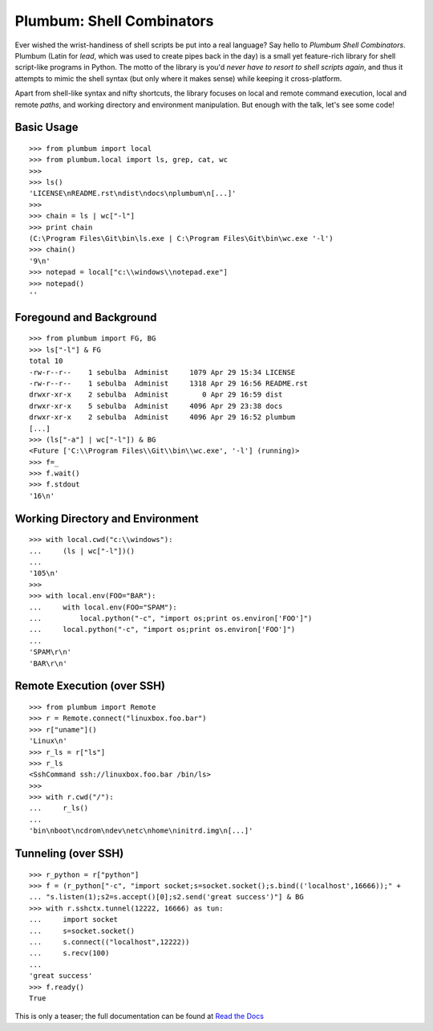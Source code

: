 Plumbum: Shell Combinators
==========================

Ever wished the wrist-handiness of shell scripts be put into a real language? Say hello to 
*Plumbum Shell Combinators*. Plumbum (Latin for *lead*, which was used to create pipes back 
in the day) is a small yet feature-rich library for shell script-like programs in Python. 
The motto of the library is you'd *never have to resort to shell scripts again*, and thus it
attempts to mimic the shell syntax (but only where it makes sense) while keeping it cross-platform.

Apart from shell-like syntax and nifty shortcuts, the library focuses on local and 
remote command execution, local and remote *paths*, and working directory and environment 
manipulation. But enough with the talk, let's see some code!

Basic Usage
-----------
::

    >>> from plumbum import local
    >>> from plumbum.local import ls, grep, cat, wc
    >>>
    >>> ls()
    'LICENSE\nREADME.rst\ndist\ndocs\nplumbum\n[...]'
    >>>
    >>> chain = ls | wc["-l"]
    >>> print chain
    (C:\Program Files\Git\bin\ls.exe | C:\Program Files\Git\bin\wc.exe '-l')
    >>> chain()
    '9\n'
    >>> notepad = local["c:\\windows\\notepad.exe"]
    >>> notepad()
    ''

Foregound and Background
------------------------
::

    >>> from plumbum import FG, BG
    >>> ls["-l"] & FG
    total 10
    -rw-r--r--    1 sebulba  Administ     1079 Apr 29 15:34 LICENSE
    -rw-r--r--    1 sebulba  Administ     1318 Apr 29 16:56 README.rst
    drwxr-xr-x    2 sebulba  Administ        0 Apr 29 16:59 dist
    drwxr-xr-x    5 sebulba  Administ     4096 Apr 29 23:38 docs
    drwxr-xr-x    2 sebulba  Administ     4096 Apr 29 16:52 plumbum
    [...]
    >>> (ls["-a"] | wc["-l"]) & BG
    <Future ['C:\\Program Files\\Git\\bin\\wc.exe', '-l'] (running)>
    >>> f=_
    >>> f.wait()
    >>> f.stdout
    '16\n'

Working Directory and Environment
---------------------------------
::

    >>> with local.cwd("c:\\windows"):
    ...     (ls | wc["-l"])()
    ...
    '105\n'
    >>>
    >>> with local.env(FOO="BAR"):
    ...     with local.env(FOO="SPAM"):
    ...         local.python("-c", "import os;print os.environ['FOO']")
    ...     local.python("-c", "import os;print os.environ['FOO']")
    ...
    'SPAM\r\n'
    'BAR\r\n'

Remote Execution (over SSH)
---------------------------
::

    >>> from plumbum import Remote
    >>> r = Remote.connect("linuxbox.foo.bar")
    >>> r["uname"]()
    'Linux\n'
    >>> r_ls = r["ls"]
    >>> r_ls
    <SshCommand ssh://linuxbox.foo.bar /bin/ls>
    >>>
    >>> with r.cwd("/"):
    ...     r_ls()
    ...
    'bin\nboot\ncdrom\ndev\netc\nhome\ninitrd.img\n[...]'

Tunneling (over SSH)
--------------------
::

    >>> r_python = r["python"]
    >>> f = (r_python["-c", "import socket;s=socket.socket();s.bind(('localhost',16666));" +
    ... "s.listen(1);s2=s.accept()[0];s2.send('great success')"] & BG
    >>> with r.sshctx.tunnel(12222, 16666) as tun:
    ...     import socket
    ...     s=socket.socket()
    ...     s.connect(("localhost",12222))
    ...     s.recv(100)
    ...
    'great success'
    >>> f.ready()
    True

This is only a teaser; the full documentation can be found at 
`Read the Docs <http://plumbum.readthedocs.org>`_
